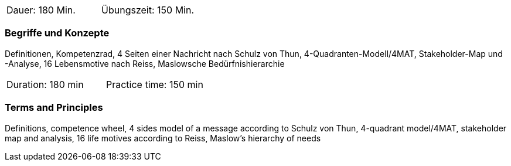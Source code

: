 // tag::DE[]
|===
| Dauer: 180 Min. | Übungszeit: 150 Min.
|===

=== Begriffe und Konzepte
Definitionen, Kompetenzrad, 4 Seiten einer Nachricht nach Schulz von Thun, 4-Quadranten-Modell/4MAT, Stakeholder-Map und -Analyse, 16 Lebensmotive nach Reiss, Maslowsche Bedürfnishierarchie

// end::DE[]

// tag::EN[]
|===
| Duration: 180 min | Practice time: 150 min
|===

=== Terms and Principles
Definitions, competence wheel, 4 sides model of a message according to Schulz von Thun, 4-quadrant model/4MAT, stakeholder map and analysis, 16 life motives according to Reiss, Maslow's hierarchy of needs
// end::EN[]


